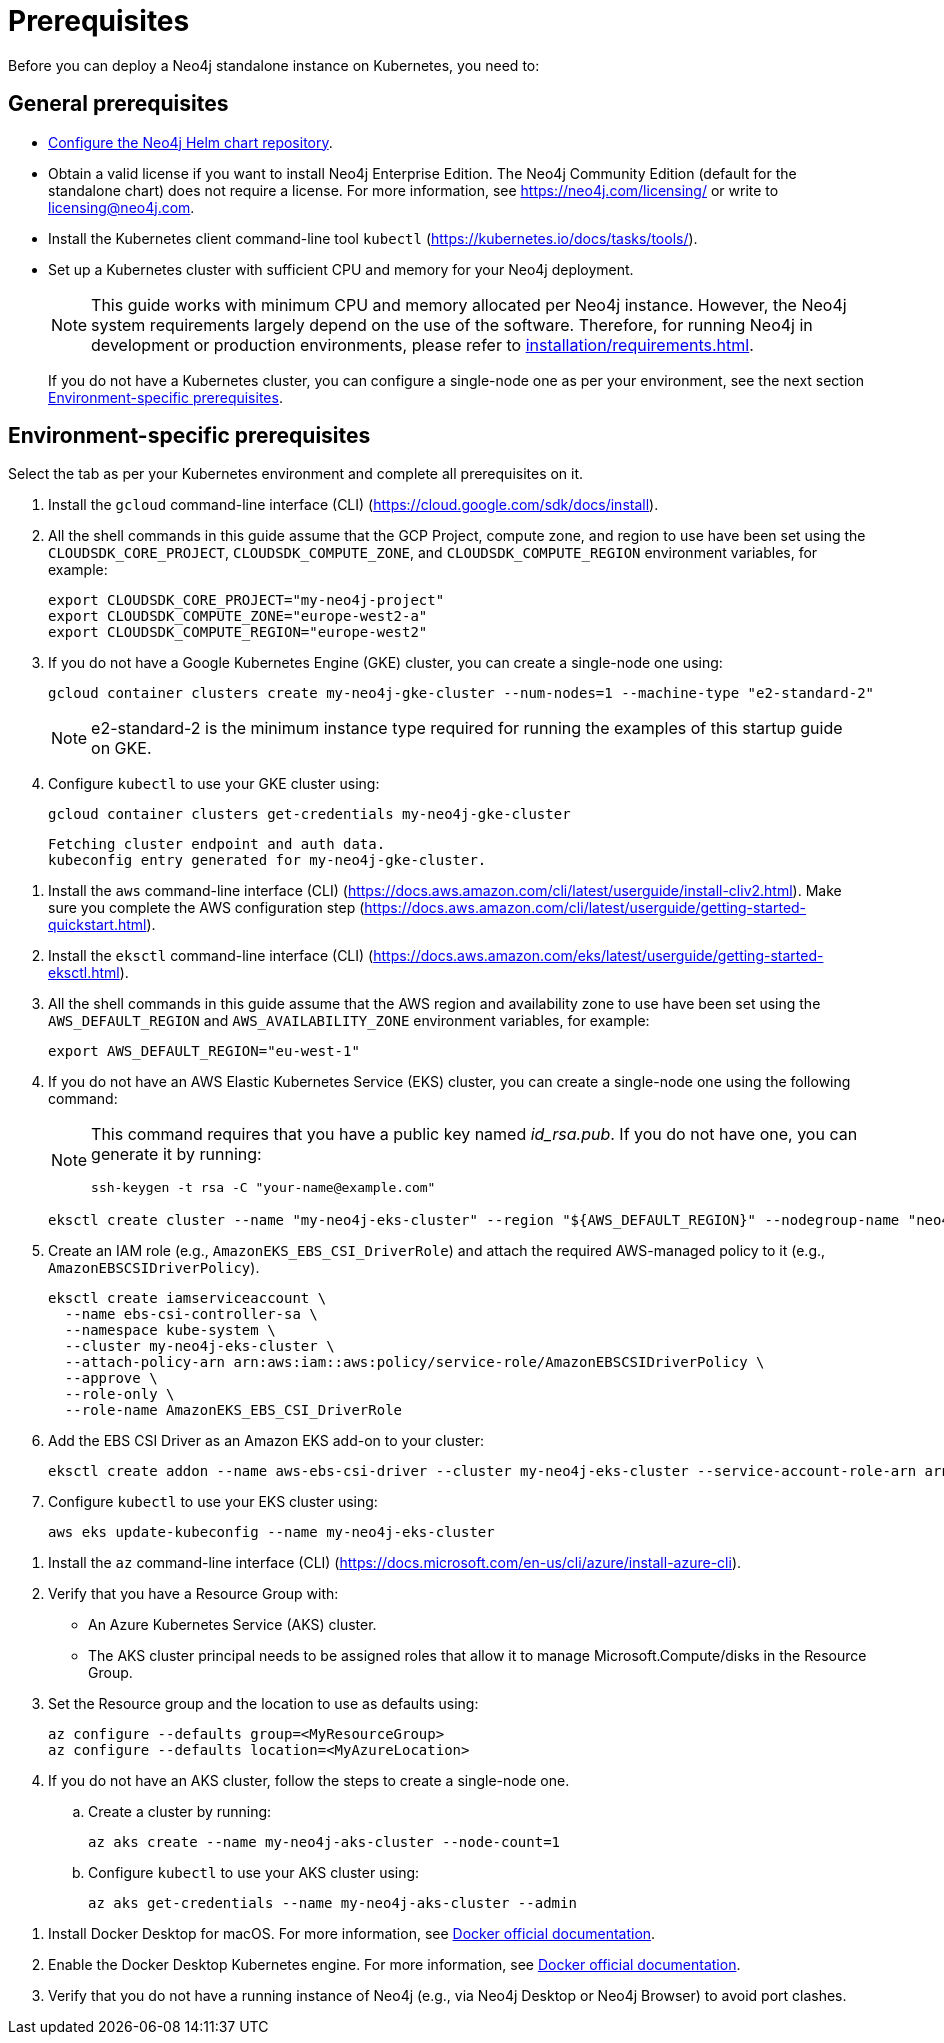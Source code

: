 :description: Prerequisites for deploying a Neo4j standalone instance to a cloud or a local Kubernetes cluster using Neo4j Helm chart.
[[si-prerequisites]]
= Prerequisites

Before you can deploy a Neo4j standalone instance on Kubernetes, you need to:

[[si-general-prerequisites]]
== General prerequisites

* xref:kubernetes/helm-charts-setup.adoc[Configure the Neo4j Helm chart repository].
* Obtain a valid license if you want to install Neo4j Enterprise Edition.
The Neo4j Community Edition (default for the standalone chart) does not require a license.
For more information, see https://neo4j.com/licensing/ or write to licensing@neo4j.com.
* Install the Kubernetes client command-line tool `kubectl` (https://kubernetes.io/docs/tasks/tools/).
* Set up a Kubernetes cluster with sufficient CPU and memory for your Neo4j deployment.
+
[NOTE]
====
This guide works with minimum CPU and memory allocated per Neo4j instance.
However, the Neo4j system requirements largely depend on the use of the software.
Therefore, for running Neo4j in development or production environments, please refer to xref:installation/requirements.adoc[].
====
+
If you do not have a Kubernetes cluster, you can configure a single-node one as per your environment, see the next section xref:kubernetes/quickstart-standalone/prerequisites.adoc#si-env-prerequisites[Environment-specific prerequisites].

[[si-env-prerequisites]]
== Environment-specific prerequisites

Select the tab as per your Kubernetes environment and complete all prerequisites on it.

[.tabbed-example]
=====
[.include-with-gke]
======
. Install the `gcloud` command-line interface (CLI) (https://cloud.google.com/sdk/docs/install).
. All the shell commands in this guide assume that the GCP Project, compute zone, and region to use have been set using the `CLOUDSDK_CORE_PROJECT`, `CLOUDSDK_COMPUTE_ZONE`, and `CLOUDSDK_COMPUTE_REGION` environment variables, for example:
+
[source, shell]
----
export CLOUDSDK_CORE_PROJECT="my-neo4j-project"
export CLOUDSDK_COMPUTE_ZONE="europe-west2-a"
export CLOUDSDK_COMPUTE_REGION="europe-west2"
----
. If you do not have a Google Kubernetes Engine (GKE) cluster, you can create a single-node one using:
+
[source, shell]
----
gcloud container clusters create my-neo4j-gke-cluster --num-nodes=1 --machine-type "e2-standard-2"
----
+
[NOTE]
====
e2-standard-2 is the minimum instance type required for running the examples of this startup guide on GKE.
====
. Configure `kubectl` to use your GKE cluster using:
+
[source, shell]
----
gcloud container clusters get-credentials my-neo4j-gke-cluster
----
+
[source, role=noheader]
----
Fetching cluster endpoint and auth data.
kubeconfig entry generated for my-neo4j-gke-cluster.
----
======

[.include-with-aws]
======
. Install the `aws` command-line interface (CLI) (https://docs.aws.amazon.com/cli/latest/userguide/install-cliv2.html).
Make sure you complete the AWS configuration step (https://docs.aws.amazon.com/cli/latest/userguide/getting-started-quickstart.html).
. Install the `eksctl` command-line interface (CLI) (https://docs.aws.amazon.com/eks/latest/userguide/getting-started-eksctl.html).
. All the shell commands in this guide assume that the AWS region and availability zone to use have been set using the `AWS_DEFAULT_REGION` and `AWS_AVAILABILITY_ZONE` environment variables, for example:
+
[source, shell]
----
export AWS_DEFAULT_REGION="eu-west-1"
----
. If you do not have an AWS Elastic Kubernetes Service (EKS) cluster, you can create a single-node one using the following command:
+
[NOTE]
====
This command requires that you have a public key named _id_rsa.pub_.
If you do not have one, you can generate it by running:

[source, shell]
----
ssh-keygen -t rsa -C "your-name@example.com"
----
====
+
[source, shell]
----
eksctl create cluster --name "my-neo4j-eks-cluster" --region "${AWS_DEFAULT_REGION}" --nodegroup-name "neo4j-nodes" --nodes-min 1 --nodes-max 2 --node-type c4.xlarge --nodes 1 --node-volume-size 10 --ssh-access --with-oidc
----
. Create an IAM role (e.g., `AmazonEKS_EBS_CSI_DriverRole`) and attach the required AWS-managed policy to it (e.g., `AmazonEBSCSIDriverPolicy`).
+
[source, shell]
----
eksctl create iamserviceaccount \
  --name ebs-csi-controller-sa \
  --namespace kube-system \
  --cluster my-neo4j-eks-cluster \
  --attach-policy-arn arn:aws:iam::aws:policy/service-role/AmazonEBSCSIDriverPolicy \
  --approve \
  --role-only \
  --role-name AmazonEKS_EBS_CSI_DriverRole
----

. Add the EBS CSI Driver as an Amazon EKS add-on to your cluster:
+
[source, shell]
----
eksctl create addon --name aws-ebs-csi-driver --cluster my-neo4j-eks-cluster --service-account-role-arn arn:aws:iam::<aws-account-id>:role/AmazonEKS_EBS_CSI_DriverRole --force
----

. Configure `kubectl` to use your EKS cluster using:
+
[source, shell]
----
aws eks update-kubeconfig --name my-neo4j-eks-cluster
----
======

[.include-with-azure]
======
. Install the `az` command-line interface (CLI) (https://docs.microsoft.com/en-us/cli/azure/install-azure-cli).
. Verify that you have a Resource Group with:
  * An Azure Kubernetes Service (AKS) cluster.
  * The AKS cluster principal needs to be assigned roles that allow it to manage Microsoft.Compute/disks in the Resource Group.
. Set the Resource group and the location to use as defaults using:
+
[source, shell]
----
az configure --defaults group=<MyResourceGroup>
az configure --defaults location=<MyAzureLocation>
----
+
. If you do not have an AKS cluster, follow the steps to create a single-node one.
.. Create a cluster by running:
+
[source, shell]
----
az aks create --name my-neo4j-aks-cluster --node-count=1
----
.. Configure `kubectl` to use your AKS cluster using:
+
[source, shell]
----
az aks get-credentials --name my-neo4j-aks-cluster --admin
----
======

[.include-with-docker-desktop]
======

. Install Docker Desktop for macOS.
For more information, see link:https://docs.docker.com/docker-for-mac/install/[Docker official documentation].
. Enable the Docker Desktop Kubernetes engine.
For more information, see link:https://docs.docker.com/desktop/kubernetes/[Docker official documentation].
. Verify that you do not have a running instance of Neo4j (e.g., via Neo4j Desktop or Neo4j Browser) to avoid port clashes.
======
=====
